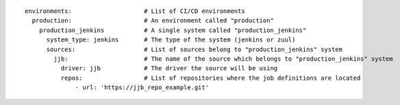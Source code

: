 ::

  environments:                    # List of CI/CD environments
    production:                    # An environment called "production"
      production_jenkins           # A single system called "production_jenkins"
        system_type: jenkins       # The type of the system (jenkins or zuul)
        sources:                   # List of sources belong to "production_jenkins" system
          jjb:                     # The name of the source which belongs to "production_jenkins" system
            driver: jjb            # The driver the source will be using
            repos:                 # List of repositories where the job definitions are located
                - url: 'https://jjb_repo_example.git'
